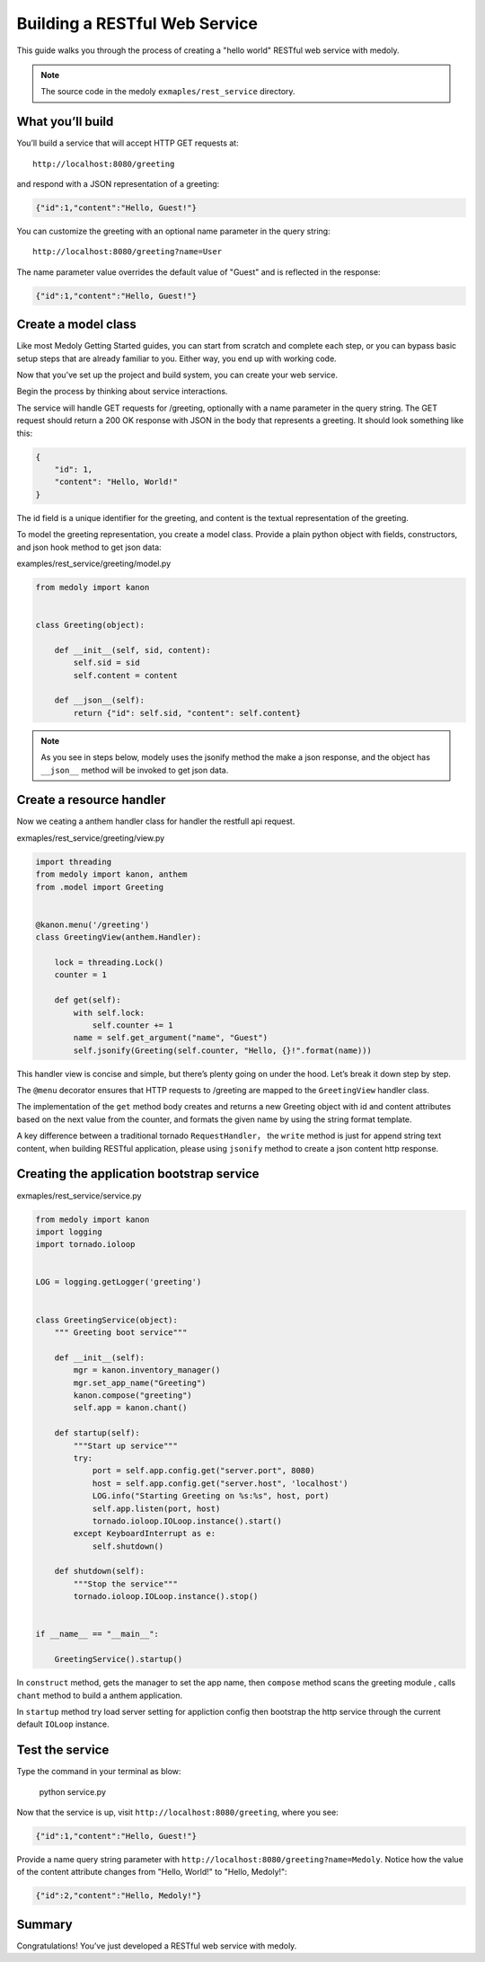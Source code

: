 Building a RESTful Web Service
+++++++++++++++++++++++++++++++


This guide walks you through the process of creating a "hello world" RESTful web service with medoly.


.. note::
    The source code in the medoly ``exmaples/rest_service`` directory.

What you’ll build
===============

You’ll build a service that will accept HTTP GET requests at::


    http://localhost:8080/greeting

and respond with a JSON representation of a greeting:

.. code-block:: json

    {"id":1,"content":"Hello, Guest!"}

You can customize the greeting with an optional name parameter in the query string::

    http://localhost:8080/greeting?name=User

The name parameter value overrides the default value of "Guest" and is reflected in the response:

.. code-block:: json

    {"id":1,"content":"Hello, Guest!"}


Create a model class
============================

Like most Medoly Getting Started guides, you can start from scratch and complete each step, or you can bypass basic setup steps that are already familiar to you. Either way, you end up with working code.


Now that you’ve set up the project and build system, you can create your web service.

Begin the process by thinking about service interactions.

The service will handle GET requests for /greeting, optionally with a name parameter in the query string. The GET request should return a 200 OK response with JSON in the body that represents a greeting. It should look something like this:


.. code-block:: json

    {
        "id": 1,
        "content": "Hello, World!"
    }

The id field is a unique identifier for the greeting, and content is the textual representation of the greeting.

To model the greeting representation, you create a model class. Provide a plain python object with fields, constructors, and json  hook method to get json data:

examples/rest_service/greeting/model.py


.. code-block:: python

    from medoly import kanon


    class Greeting(object):

        def __init__(self, sid, content):
            self.sid = sid
            self.content = content

        def __json__(self):
            return {"id": self.sid, "content": self.content}


.. note::
    As you see in steps below, modely uses  the jsonify method the make a json response, and the object has ``__json__`` method will be invoked to get json data.

Create a resource handler
=========================

Now we ceating a anthem handler class  for handler the restfull api request.

exmaples/rest_service/greeting/view.py

.. code-block:: python

    import threading
    from medoly import kanon, anthem
    from .model import Greeting


    @kanon.menu('/greeting')
    class GreetingView(anthem.Handler):

        lock = threading.Lock()
        counter = 1

        def get(self):
            with self.lock:
                self.counter += 1
            name = self.get_argument("name", "Guest")
            self.jsonify(Greeting(self.counter, "Hello, {}!".format(name)))

This handler view is concise and simple, but there’s plenty going on under the hood. Let’s break it down step by step.

The ``@menu``  decorator ensures that HTTP requests to /greeting are mapped to the ``GreetingView`` handler class.

The implementation of the ``get`` method body creates and returns a new Greeting object with id and content attributes based on the next value from the counter, and formats the given name by using the string format template.

A key difference between a traditional tornado ``RequestHandler``， the ``write`` method is just for append string text content, when building RESTful application,  please using ``jsonify`` method to create a json content  http response.


Creating the application bootstrap service
===================================

exmaples/rest_service/service.py

.. code-block:: python

    from medoly import kanon
    import logging
    import tornado.ioloop


    LOG = logging.getLogger('greeting')


    class GreetingService(object):
        """ Greeting boot service"""

        def __init__(self):
            mgr = kanon.inventory_manager()
            mgr.set_app_name("Greeting")
            kanon.compose("greeting")
            self.app = kanon.chant()

        def startup(self):
            """Start up service"""
            try:
                port = self.app.config.get("server.port", 8080)
                host = self.app.config.get("server.host", 'localhost')
                LOG.info("Starting Greeting on %s:%s", host, port)
                self.app.listen(port, host)
                tornado.ioloop.IOLoop.instance().start()
            except KeyboardInterrupt as e:
                self.shutdown()

        def shutdown(self):
            """Stop the service"""
            tornado.ioloop.IOLoop.instance().stop()


    if __name__ == "__main__":

        GreetingService().startup()

In ``construct`` method, gets the manager to set the app name, then ``compose`` method scans the greeting module , calls ``chant`` method to build a anthem application.

In ``startup`` method try load server setting for appliction config then bootstrap the http service through the current default ``IOLoop`` instance. 

Test the service
==============


Type the command in your terminal as blow:

    python service.py
    
Now that the service is up, visit ``http://localhost:8080/greeting``, where you see:


.. code-block:: json


    {"id":1,"content":"Hello, Guest!"}

Provide a name query string parameter with ``http://localhost:8080/greeting?name=Medoly``. Notice how the value of the content attribute changes from "Hello, World!" to "Hello, Medoly!":

.. code-block:: json

    {"id":2,"content":"Hello, Medoly!"}

Summary
===============

Congratulations! You’ve just developed a RESTful web service with medoly.



